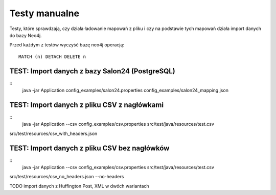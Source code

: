 Testy manualne
==============

Testy, które sprawdzają, czy działa ładowanie mapowań z pliku i czy na podstawie tych mapowań działa import danych do
bazy Neo4j.

Przed każdym z testów wyczyść bazę neo4j operacją:
::
	MATCH (n) DETACH DELETE n

TEST: Import danych z bazy Salon24 (PostgreSQL)
-------------------------------------------------
::
	java -jar Application config_examples/salon24.properties config_examples/salon24_mapping.json


TEST: Import danych z pliku CSV z nagłówkami
---------------------------------
::
	java -jar Application --csv config_examples/csv.properties src/test/java/resources/test.csv
src/test/resources/csv_with_headers.json

TEST: Import danych z pliku CSV bez nagłówków
---------------------------------
::
	java -jar Application --csv config_examples/csv.properties src/test/java/resources/test.csv
src/test/resources/csv_no_headers.json --no-headers


TODO import danych z Huffington Post, XML w dwóch wariantach

